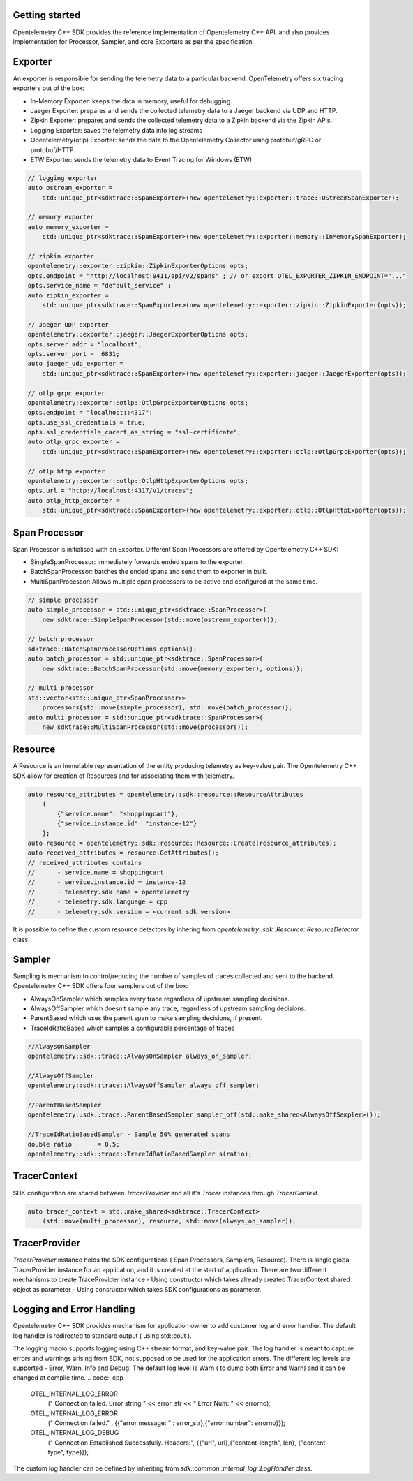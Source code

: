 Getting started
^^^^^^^^^^^^^^^

Opentelemetry C++ SDK provides the reference implementation of Opentelemetry C++ API, 
and also provides implementation for Processor, Sampler, and core Exporters as per the 
specification.


Exporter
^^^^^^^^

An exporter is responsible for sending the telemetry data to a particular backend. 
OpenTelemetry offers six tracing exporters out of the box:

- In-Memory Exporter: keeps the data in memory, useful for debugging.
- Jaeger Exporter: prepares and sends the collected telemetry data to a Jaeger backend via UDP and HTTP.
- Zipkin Exporter: prepares and sends the collected telemetry data to a Zipkin backend via the Zipkin APIs.
- Logging Exporter: saves the telemetry data into log streams
- Opentelemetry(otlp) Exporter: sends the data to the Opentelemetry Collector using protobuf/gRPC or protobuf/HTTP.
- ETW Exporter: sends the telemetry data to Event Tracing for Windows (ETW) 

.. code:: cpp

    // logging exporter
    auto ostream_exporter = 
        std::unique_ptr<sdktrace::SpanExporter>(new opentelemetry::exporter::trace::OStreamSpanExporter);

    // memory exporter
    auto memory_exporter = 
        std::unique_ptr<sdktrace::SpanExporter>(new opentelemetry::exporter::memory::InMemorySpanExporter);

    // zipkin exporter
    opentelemetry::exporter::zipkin::ZipkinExporterOptions opts;
    opts.endpoint = "http://localhost:9411/api/v2/spans" ; // or export OTEL_EXPORTER_ZIPKIN_ENDPOINT="..."
    opts.service_name = "default_service" ; 
    auto zipkin_exporter = 
        std::unique_ptr<sdktrace::SpanExporter>(new opentelemetry::exporter::zipkin::ZipkinExporter(opts));

    // Jaeger UDP exporter
    opentelemetry::exporter::jaeger::JaegerExporterOptions opts;
    opts.server_addr = "localhost";
    opts.server_port =  6831;
    auto jaeger_udp_exporter = 
        std::unique_ptr<sdktrace::SpanExporter>(new opentelemetry::exporter::jaeger::JaegerExporter(opts));

    // otlp grpc exporter
    opentelemetry::exporter::otlp::OtlpGrpcExporterOptions opts;
    opts.endpoint = "localhost::4317";
    opts.use_ssl_credentials = true;
    opts.ssl_credentials_cacert_as_string = "ssl-certificate";
    auto otlp_grpc_exporter = 
        std::unique_ptr<sdktrace::SpanExporter>(new opentelemetry::exporter::otlp::OtlpGrpcExporter(opts));

    // otlp http exporter
    opentelemetry::exporter::otlp::OtlpHttpExporterOptions opts;
    opts.url = "http://localhost:4317/v1/traces";
    auto otlp_http_exporter = 
        std::unique_ptr<sdktrace::SpanExporter>(new opentelemetry::exporter::otlp::OtlpHttpExporter(opts));


Span Processor
^^^^^^^^^^^^^^

Span Processor is initialised with an Exporter. Different Span Processors are offered by Opentelemetry C++ SDK:

- SimpleSpanProcessor: immediately forwards ended spans to the exporter.
- BatchSpanProcessor: batches the ended spans and send them to exporter in bulk.
- MultiSpanProcessor: Allows multiple span processors to be active and configured at the same time.

.. code:: cpp

    // simple processor
    auto simple_processor = std::unique_ptr<sdktrace::SpanProcessor>(
        new sdktrace::SimpleSpanProcessor(std::move(ostream_exporter)));

    // batch processor
    sdktrace::BatchSpanProcessorOptions options{};
    auto batch_processor = std::unique_ptr<sdktrace::SpanProcessor>(
        new sdktrace::BatchSpanProcessor(std::move(memory_exporter), options));
    
    // multi-processor
    std::vector<std::unique_ptr<SpanProcessor>> 
        processors{std::move(simple_processor), std::move(batch_processor)};
    auto multi_processor = std::unique_ptr<sdktrace::SpanProcessor>(
        new sdktrace::MultiSpanProcessor(std::move(processors));

Resource
^^^^^^^^

A Resource is an immutable representation of the entity producing telemetry as key-value pair. 
The Opentelemetry C++ SDK allow for creation of Resources and for associating them with telemetry.

.. code:: cpp

    auto resource_attributes = opentelemetry::sdk::resource::ResourceAttributes
        { 
            {"service.name": "shoppingcart"},
            {"service.instance.id": "instance-12"}
        };
    auto resource = opentelemetry::sdk::resource::Resource::Create(resource_attributes);
    auto received_attributes = resource.GetAttributes();
    // received_attributes contains
    //      - service.name = shoppingcart
    //      - service.instance.id = instance-12
    //      - telemetry.sdk.name = opentelemetry
    //      - telemetry.sdk.language = cpp
    //      - telemetry.sdk.version = <current sdk version>

It is possible to define the custom resource detectors by inhering from
`opentelemetry::sdk::Resource::ResourceDetector` class.

Sampler
^^^^^^^

Sampling is mechanism to control/reducing the number of samples of traces collected and sent to the backend.
Opentelemetry C++ SDK  offers four samplers out of the box:

- AlwaysOnSampler which samples every trace regardless of upstream sampling decisions.
- AlwaysOffSampler which doesn’t sample any trace, regardless of upstream sampling decisions.
- ParentBased which uses the parent span to make sampling decisions, if present.
- TraceIdRatioBased which samples a configurable percentage of traces

.. code:: cpp

    //AlwaysOnSampler
    opentelemetry::sdk::trace::AlwaysOnSampler always_on_sampler;

    //AlwaysOffSampler
    opentelemetry::sdk::trace::AlwaysOffSampler always_off_sampler;

    //ParentBasedSampler 
    opentelemetry::sdk::trace::ParentBasedSampler sampler_off(std::make_shared<AlwaysOffSampler>());

    //TraceIdRatioBasedSampler - Sample 50% generated spans
    double ratio       = 0.5;
    opentelemetry::sdk::trace::TraceIdRatioBasedSampler s(ratio);


TracerContext
^^^^^^^^^^^^^

SDK configuration are shared between `TracerProvider` and all it's `Tracer` instances through `TracerContext`.

.. code:: cpp

    auto tracer_context = std::make_shared<sdktrace::TracerContext>
        (std::move(multi_processor), resource, std::move(always_on_sampler));

TracerProvider
^^^^^^^^^^^^^^

`TracerProvider` instance holds the SDK configurations ( Span Processors, Samplers, Resource). There is single 
global TracerProvider instance for an application, and it is created at the start of application.
There are two different mechanisms to create TraceProvider instance
- Using constructor which takes already created TracerContext shared object as parameter
- Using consructor which takes SDK configurations as parameter.

.. code:: cpp
    // Created using `TracerContext` instance
    auto tracer_provider = sdktrace::TracerProvider(tracer_context);

    // Create using SDK configurations as parameter
    auto tracer_provider = 
        sdktrace::TracerProvider(std::move(simple_processor), resource, std::move(always_on_sampler));

    // set the global tracer TraceProvider
    opentelemetry::trace::Provider::SetTracerProvider(provider);


Logging and Error Handling 
^^^^^^^^^^^^^^^^^^^^^^^^^^

Opentelemetry C++ SDK provides mechanism for application owner to add customer log and error handler. 
The default log handler is redirected to standard output ( using std::cout ).

The logging macro supports logging using C++ stream format, and key-value pair. 
The log handler is meant to capture errors and warnings arising from SDK, not supposed to be used for the application errors.
The different log levels are supported - Error, Warn, Info and Debug. The default log level is Warn ( to dump both Error and Warn) 
and it can be changed at compile time.
.. code:: cpp
    OTEL_INTERNAL_LOG_ERROR
            (" Connection failed. Error string " << error_str << " Error Num: " << errorno);
    OTEL_INTERNAL_LOG_ERROR
            (" Connection failed." , {{"error message: " : error_str},{"error number": errorno}});
    OTEL_INTERNAL_LOG_DEBUG
            (" Connection Established Successfully. Headers:", {{"url", url},{"content-length", len}, {"content-type", type}});

The custom log handler can be defined by inheriting from `sdk::common::internal_log::LogHandler` class.

.. code:: cpp
    class CustomLogHandler : public sdk::common::internal_log::LogHandler
    {
        void Handle(Loglevel level, 
                    const char \*file, 
                    int line, 
                    const char \*msg,
                    const sdk::common::AttributeMap &attributes)
        
        {
            // add implementation here
        } 
    };
    sdk::common::internal_log::GlobalLogHandler::SetLogHandler(CustomLogHandler());